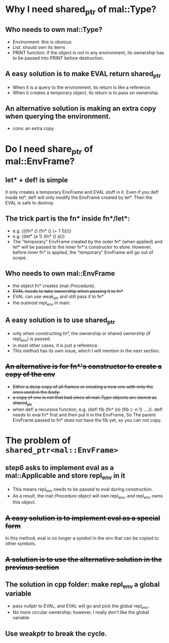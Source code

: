 * Why I need shared_ptr of mal::Type?
** Who needs to own mal::Type?
- Environment: this is obvious.
- List: should own its items
- PRINT function: if the object is not in any environment, its ownership has to be passed into PRINT before destruction.
** A easy solution is to make EVAL return shared_ptr
- When it is a query to the environment, its return is like a reference.
- When it creates a temporary object, its return is to pass on ownership.
** An alternative solution is making an extra copy when querying the environment.
- cons: an extra copy

* Do I need share_ptr of mal::EnvFrame?
** let* + def! is simple
it only creates a temporary EnvFrame and EVAL stuff in it. Even if you def! inside let*, def! will only modify the EnvFrame created by let*. Then the EVAL is safe to destroy.
** The trick part is the fn* inside fn*/let*:
- e.g. (((fn* () (fn* () (+ 1 1)))))
- e.g. ((let* (a 1) (fn* () a)))
- The "temporary" EnvFrame created by the outer fn* (when applied) and let* will be passed to the inner fn*'s constructor to store. However, before inner fn* is applied, the "temporary" EnvFrame will go out of scope.
** Who needs to own mal::EnvFrame
- the object fn* creates (mal::Procedure).
- +EVAL needs to take ownership when passing it to fn*+
- EVAL can use weak_ptr and still pass it to fn*
- the outmost repl_env in main.
** A easy solution is to use shared_ptr
- only when constructing fn*, the ownership or shared ownership (if repl_env) is passed.
- in most other cases, it is just a reference.
- This method has its own issue, which I will mention in the next section.
** +An alternative is for fn*'s constructor to create a copy of the env+
- +Either a deep copy of all frames or creating a new env with only the ones used in the body.+
- +a copy of env is not that bad since all mal::Type objects are stored as shared_ptr+
- when def! a recursive function, e.g. (def! fib (fn* (n) (fib (- n 1) ....)).
  def! needs to eval fn* first and then put it in the EnvFrame, So The parent EnvFrame passed to fn* does not have the fib yet, so you can not copy.

* The problem of =shared_ptr<mal::EnvFrame>=
** step6 asks to implement eval as a mal::Applicable and store repl_env in it
- This means repl_env needs to be passed to eval during construction.
- As a result, the mal::Procedure object will own repl_env, and repl_env owns this object.
** +A easy solution is to implement eval as a special form+
In this method, eval is no longer a symbol in the env that can be copied to other symbols.
** +A solution is to use the alternative solution in the previous section+
** The solution in cpp folder: make repl_env a global variable
- pass nullptr to EVAL, and EVAL will go and pick the global repl_env.
- No more circular ownership; however, I really don't like the global variable 
** Use weakptr to break the cycle.

